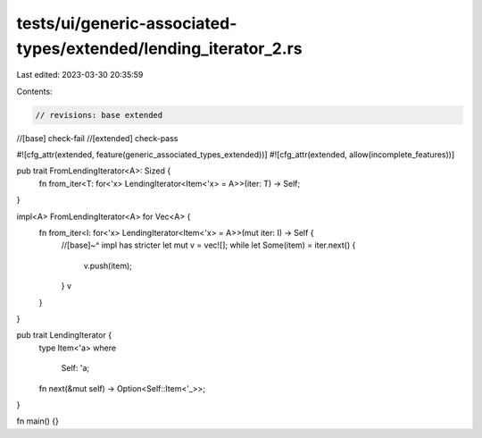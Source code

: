tests/ui/generic-associated-types/extended/lending_iterator_2.rs
================================================================

Last edited: 2023-03-30 20:35:59

Contents:

.. code-block:: rs

    // revisions: base extended
//[base] check-fail
//[extended] check-pass

#![cfg_attr(extended, feature(generic_associated_types_extended))]
#![cfg_attr(extended, allow(incomplete_features))]

pub trait FromLendingIterator<A>: Sized {
    fn from_iter<T: for<'x> LendingIterator<Item<'x> = A>>(iter: T) -> Self;
}

impl<A> FromLendingIterator<A> for Vec<A> {
    fn from_iter<I: for<'x> LendingIterator<Item<'x> = A>>(mut iter: I) -> Self {
        //[base]~^ impl has stricter
        let mut v = vec![];
        while let Some(item) = iter.next() {
            v.push(item);
        }
        v
    }
}

pub trait LendingIterator {
    type Item<'a>
    where
        Self: 'a;
    fn next(&mut self) -> Option<Self::Item<'_>>;
}

fn main() {}


